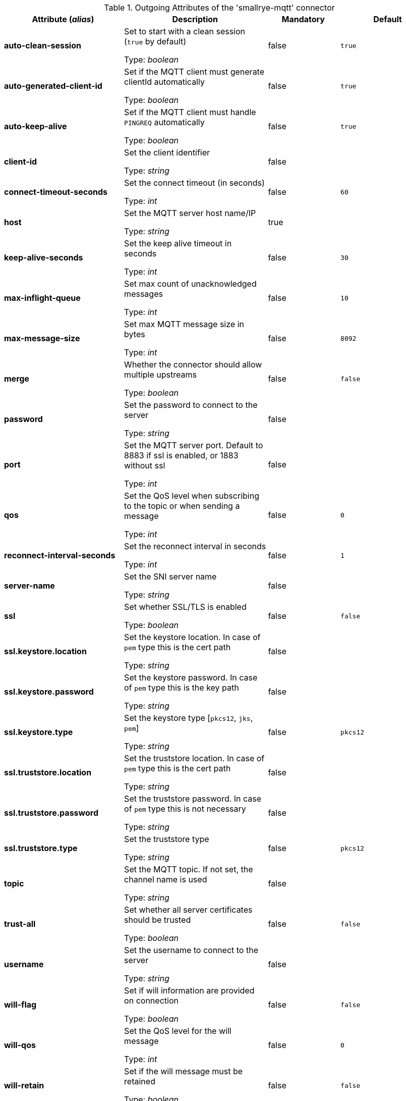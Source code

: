 .Outgoing Attributes of the 'smallrye-mqtt' connector
[cols="25, 30, 15, 20",options="header"]
|===
|Attribute (_alias_) | Description | Mandatory | Default

| [.no-hyphens]#*auto-clean-session*# | Set to start with a clean session (`true` by default)

Type: _boolean_ | false | `true`

| [.no-hyphens]#*auto-generated-client-id*# | Set if the MQTT client must generate clientId automatically

Type: _boolean_ | false | `true`

| [.no-hyphens]#*auto-keep-alive*# | Set if the MQTT client must handle `PINGREQ` automatically

Type: _boolean_ | false | `true`

| [.no-hyphens]#*client-id*# | Set the client identifier

Type: _string_ | false | 

| [.no-hyphens]#*connect-timeout-seconds*# | Set the connect timeout (in seconds)

Type: _int_ | false | `60`

| [.no-hyphens]#*host*# | Set the MQTT server host name/IP

Type: _string_ | true | 

| [.no-hyphens]#*keep-alive-seconds*# | Set the keep alive timeout in seconds

Type: _int_ | false | `30`

| [.no-hyphens]#*max-inflight-queue*# | Set max count of unacknowledged messages

Type: _int_ | false | `10`

| [.no-hyphens]#*max-message-size*# | Set max MQTT message size in bytes

Type: _int_ | false | `8092`

| [.no-hyphens]#*merge*# | Whether the connector should allow multiple upstreams

Type: _boolean_ | false | `false`

| [.no-hyphens]#*password*# | Set the password to connect to the server

Type: _string_ | false | 

| [.no-hyphens]#*port*# | Set the MQTT server port. Default to 8883 if ssl is enabled, or 1883 without ssl

Type: _int_ | false | 

| [.no-hyphens]#*qos*# | Set the QoS level when subscribing to the topic or when sending a message

Type: _int_ | false | `0`

| [.no-hyphens]#*reconnect-interval-seconds*# | Set the reconnect interval in seconds

Type: _int_ | false | `1`

| [.no-hyphens]#*server-name*# | Set the SNI server name

Type: _string_ | false | 

| [.no-hyphens]#*ssl*# | Set whether SSL/TLS is enabled

Type: _boolean_ | false | `false`

| [.no-hyphens]#*ssl.keystore.location*# | Set the keystore location. In case of `pem` type this is the cert path

Type: _string_ | false | 

| [.no-hyphens]#*ssl.keystore.password*# | Set the keystore password. In case of `pem` type this is the key path

Type: _string_ | false | 

| [.no-hyphens]#*ssl.keystore.type*# | Set the keystore type [`pkcs12`, `jks`, `pem`]

Type: _string_ | false | `pkcs12`

| [.no-hyphens]#*ssl.truststore.location*# | Set the truststore location. In case of `pem` type this is the cert path

Type: _string_ | false | 

| [.no-hyphens]#*ssl.truststore.password*# | Set the truststore password. In case of `pem` type this is not necessary

Type: _string_ | false | 

| [.no-hyphens]#*ssl.truststore.type*# | Set the truststore type

Type: _string_ | false | `pkcs12`

| [.no-hyphens]#*topic*# | Set the MQTT topic. If not set, the channel name is used

Type: _string_ | false | 

| [.no-hyphens]#*trust-all*# | Set whether all server certificates should be trusted

Type: _boolean_ | false | `false`

| [.no-hyphens]#*username*# | Set the username to connect to the server

Type: _string_ | false | 

| [.no-hyphens]#*will-flag*# | Set if will information are provided on connection

Type: _boolean_ | false | `false`

| [.no-hyphens]#*will-qos*# | Set the QoS level for the will message

Type: _int_ | false | `0`

| [.no-hyphens]#*will-retain*# | Set if the will message must be retained

Type: _boolean_ | false | `false`

|===
